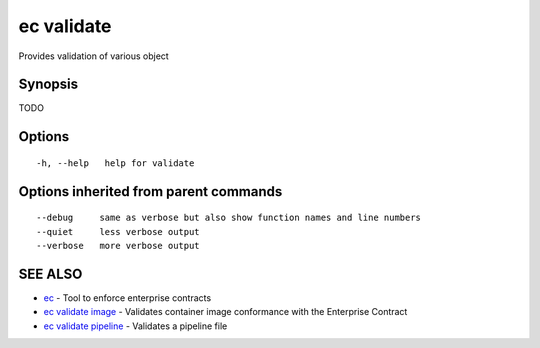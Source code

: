 .. _ec_validate:

ec validate
-----------

Provides validation of various object

Synopsis
~~~~~~~~


TODO

Options
~~~~~~~

::

  -h, --help   help for validate

Options inherited from parent commands
~~~~~~~~~~~~~~~~~~~~~~~~~~~~~~~~~~~~~~

::

      --debug     same as verbose but also show function names and line numbers
      --quiet     less verbose output
      --verbose   more verbose output

SEE ALSO
~~~~~~~~

* `ec <ec.rst>`_ 	 - Tool to enforce enterprise contracts
* `ec validate image <ec_validate_image.rst>`_ 	 - Validates container image conformance with the Enterprise Contract
* `ec validate pipeline <ec_validate_pipeline.rst>`_ 	 - Validates a pipeline file

